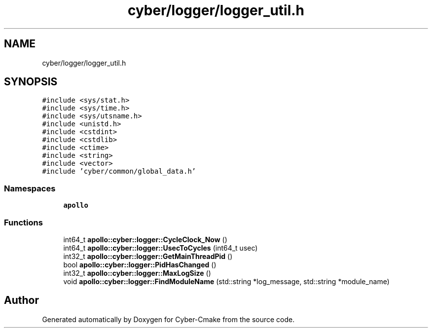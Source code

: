 .TH "cyber/logger/logger_util.h" 3 "Thu Aug 31 2023" "Cyber-Cmake" \" -*- nroff -*-
.ad l
.nh
.SH NAME
cyber/logger/logger_util.h
.SH SYNOPSIS
.br
.PP
\fC#include <sys/stat\&.h>\fP
.br
\fC#include <sys/time\&.h>\fP
.br
\fC#include <sys/utsname\&.h>\fP
.br
\fC#include <unistd\&.h>\fP
.br
\fC#include <cstdint>\fP
.br
\fC#include <cstdlib>\fP
.br
\fC#include <ctime>\fP
.br
\fC#include <string>\fP
.br
\fC#include <vector>\fP
.br
\fC#include 'cyber/common/global_data\&.h'\fP
.br

.SS "Namespaces"

.in +1c
.ti -1c
.RI " \fBapollo\fP"
.br
.in -1c
.SS "Functions"

.in +1c
.ti -1c
.RI "int64_t \fBapollo::cyber::logger::CycleClock_Now\fP ()"
.br
.ti -1c
.RI "int64_t \fBapollo::cyber::logger::UsecToCycles\fP (int64_t usec)"
.br
.ti -1c
.RI "int32_t \fBapollo::cyber::logger::GetMainThreadPid\fP ()"
.br
.ti -1c
.RI "bool \fBapollo::cyber::logger::PidHasChanged\fP ()"
.br
.ti -1c
.RI "int32_t \fBapollo::cyber::logger::MaxLogSize\fP ()"
.br
.ti -1c
.RI "void \fBapollo::cyber::logger::FindModuleName\fP (std::string *log_message, std::string *module_name)"
.br
.in -1c
.SH "Author"
.PP 
Generated automatically by Doxygen for Cyber-Cmake from the source code\&.
